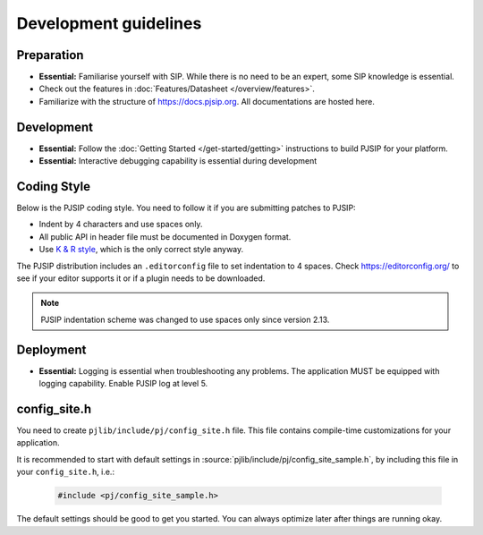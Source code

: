 Development guidelines
======================

Preparation
------------
* **Essential:** Familiarise yourself with SIP. While there is no need to be an expert, 
  some SIP knowledge is essential. 
* Check out the features in :doc:`Features/Datasheet </overview/features>`.
* Familiarize with the structure of https://docs.pjsip.org. All documentations
  are hosted here.

.. _dev_start:

Development
-------------
* **Essential:** Follow the :doc:`Getting Started </get-started/getting>`
  instructions to build PJSIP for your platform.
* **Essential:** Interactive debugging capability is essential during development


Coding Style
-------------
Below is the PJSIP coding style. You need to follow it if you are submitting 
patches to PJSIP:

* Indent by 4 characters and use spaces only.
* All public API in header file must be documented in Doxygen format.
* Use `K & R style <http://en.wikipedia.org/wiki/1_true_brace_style#K.26R_style>`__, 
  which is the only correct style anyway.

The PJSIP distribution includes an ``.editorconfig`` file to set indentation to 
4 spaces. Check https://editorconfig.org/ to see if your editor supports it or
if a plugin needs to be downloaded.

.. note::

   PJSIP indentation scheme was changed to use spaces only since version 2.13.


Deployment
-----------
* **Essential:** Logging is essential when troubleshooting any problems. The application MUST be 
  equipped with logging capability. Enable PJSIP log at level 5.


.. _config_site.h:

config_site.h
---------------------
You need to create ``pjlib/include/pj/config_site.h`` file. This file contains compile-time
customizations for your application.

It is recommended to start with default settings in :source:`pjlib/include/pj/config_site_sample.h`,
by including this file in your ``config_site.h``, i.e.:

  .. code-block:: c

        #include <pj/config_site_sample.h>

The default settings should be good to get you started. You can always optimize later after 
things are running okay.

